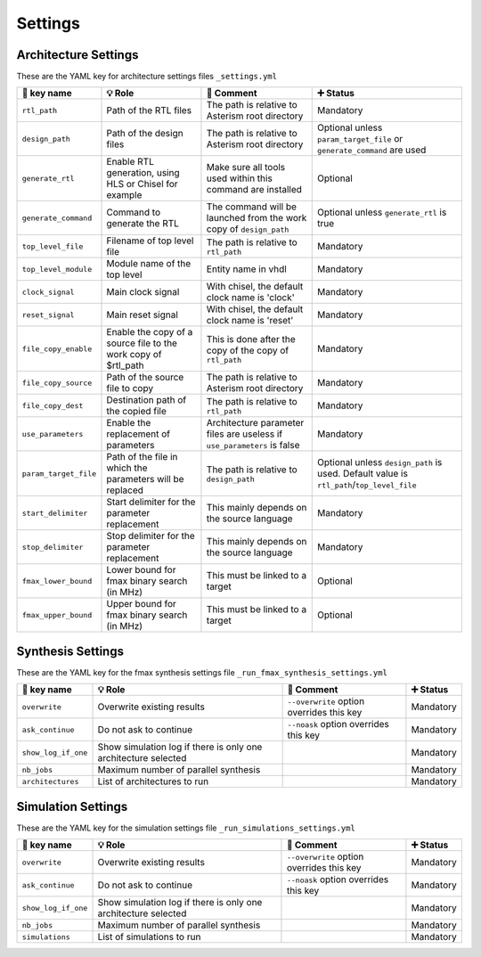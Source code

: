 .. _arch_settings:

Settings
========

Architecture Settings
---------------------

These are the YAML key for architecture settings files ``_settings.yml``

+------------------------+-------------------------------------------------------+------------------------------------------------------------+-------------------------------------------+
| 🔑 key name            | 💡 Role                                               | 💬 Comment                                                 | ➕ Status                                 |
+========================+=======================================================+============================================================+===========================================+
| ``rtl_path``           | Path of the RTL files                                 | The path is relative to Asterism root directory            | Mandatory                                 |
+------------------------+-------------------------------------------------------+------------------------------------------------------------+-------------------------------------------+
| ``design_path``        | Path of the design files                              | The path is relative to Asterism root directory            | Optional unless ``param_target_file`` or  |
|                        |                                                       |                                                            | ``generate_command`` are used             |
+------------------------+-------------------------------------------------------+------------------------------------------------------------+-------------------------------------------+
| ``generate_rtl``       | Enable RTL generation, using HLS or Chisel for example| Make sure all tools used within this command are installed | Optional                                  |
+------------------------+-------------------------------------------------------+------------------------------------------------------------+-------------------------------------------+
| ``generate_command``   | Command to generate the RTL                           | The command will be launched from the work copy of         | Optional unless ``generate_rtl`` is true  |
|                        |                                                       | ``design_path``                                            |                                           |
+------------------------+-------------------------------------------------------+------------------------------------------------------------+-------------------------------------------+
| ``top_level_file``     | Filename of top level file                            | The path is relative to ``rtl_path``                       | Mandatory                                 |
+------------------------+-------------------------------------------------------+------------------------------------------------------------+-------------------------------------------+
| ``top_level_module``   | Module name of the top level                          | Entity name in vhdl                                        | Mandatory                                 |
+------------------------+-------------------------------------------------------+------------------------------------------------------------+-------------------------------------------+
| ``clock_signal``       | Main clock signal                                     | With chisel, the default clock name is 'clock'             | Mandatory                                 |
+------------------------+-------------------------------------------------------+------------------------------------------------------------+-------------------------------------------+
| ``reset_signal``       | Main reset signal                                     | With chisel, the default clock name is 'reset'             | Mandatory                                 |
+------------------------+-------------------------------------------------------+------------------------------------------------------------+-------------------------------------------+
| ``file_copy_enable``   | Enable the copy of a source file to the work copy of  | This is done after the copy of the copy of ``rtl_path``    | Mandatory                                 |
|                        | $rtl_path                                             |                                                            |                                           |
+------------------------+-------------------------------------------------------+------------------------------------------------------------+-------------------------------------------+
| ``file_copy_source``   | Path of the source file to copy                       | The path is relative to Asterism root directory            | Mandatory                                 |
+------------------------+-------------------------------------------------------+------------------------------------------------------------+-------------------------------------------+
| ``file_copy_dest``     | Destination path of the copied file                   | The path is relative to ``rtl_path``                       | Mandatory                                 |
+------------------------+-------------------------------------------------------+------------------------------------------------------------+-------------------------------------------+
| ``use_parameters``     | Enable the replacement of parameters                  | Architecture parameter files are useless if                | Mandatory                                 |
|                        |                                                       | ``use_parameters`` is false                                |                                           |
+------------------------+-------------------------------------------------------+------------------------------------------------------------+-------------------------------------------+
| ``param_target_file``  | Path of the file in which the parameters will be      | The path is relative to ``design_path``                    | Optional unless ``design_path`` is used.  |
|                        | replaced                                              |                                                            | Default value is                          |
|                        |                                                       |                                                            | ``rtl_path``/``top_level_file``           |
+------------------------+-------------------------------------------------------+------------------------------------------------------------+-------------------------------------------+
| ``start_delimiter``    | Start delimiter for the parameter replacement         | This mainly depends on the source language                 | Mandatory                                 |
+------------------------+-------------------------------------------------------+------------------------------------------------------------+-------------------------------------------+
| ``stop_delimiter``     | Stop delimiter for the parameter replacement          | This mainly depends on the source language                 | Mandatory                                 |
+------------------------+-------------------------------------------------------+------------------------------------------------------------+-------------------------------------------+
| ``fmax_lower_bound``   | Lower bound for fmax binary search (in MHz)           | This must be linked to a target                            | Optional                                  |
+------------------------+-------------------------------------------------------+------------------------------------------------------------+-------------------------------------------+
| ``fmax_upper_bound``   | Upper bound for fmax binary search (in MHz)           | This must be linked to a target                            | Optional                                  |
+------------------------+-------------------------------------------------------+------------------------------------------------------------+-------------------------------------------+


Synthesis Settings
------------------

These are the YAML key for the fmax synthesis settings file ``_run_fmax_synthesis_settings.yml``

+------------------------+----------------------------------------+-------------------------------------------+--------------+
| 🔑 key name            | 💡 Role                                | 💬 Comment                                | ➕ Status    |
+========================+========================================+===========================================+==============+
| ``overwrite``          | Overwrite existing results             | ``--overwrite`` option overrides this key | Mandatory    |
+------------------------+----------------------------------------+-------------------------------------------+--------------+
| ``ask_continue``       | Do not ask to continue                 | ``--noask`` option overrides this key     | Mandatory    |
+------------------------+----------------------------------------+-------------------------------------------+--------------+
| ``show_log_if_one``    | Show simulation log if there is        |                                           | Mandatory    |
|                        | only one architecture selected         |                                           |              |
+------------------------+----------------------------------------+-------------------------------------------+--------------+
| ``nb_jobs``            | Maximum number of parallel synthesis   |                                           | Mandatory    |
+------------------------+----------------------------------------+-------------------------------------------+--------------+
| ``architectures``      | List of architectures to run           |                                           | Mandatory    |
+------------------------+----------------------------------------+-------------------------------------------+--------------+

Simulation Settings
-------------------

These are the YAML key for the simulation settings file ``_run_simulations_settings.yml``

+------------------------+----------------------------------------+-------------------------------------------+--------------+
| 🔑 key name            | 💡 Role                                | 💬 Comment                                | ➕ Status    |
+========================+========================================+===========================================+==============+
| ``overwrite``          | Overwrite existing results             | ``--overwrite`` option overrides this key | Mandatory    |
+------------------------+----------------------------------------+-------------------------------------------+--------------+
| ``ask_continue``       | Do not ask to continue                 | ``--noask`` option overrides this key     | Mandatory    |
+------------------------+----------------------------------------+-------------------------------------------+--------------+
| ``show_log_if_one``    | Show simulation log if there is        |                                           | Mandatory    |
|                        | only one architecture selected         |                                           |              |
+------------------------+----------------------------------------+-------------------------------------------+--------------+
| ``nb_jobs``            | Maximum number of parallel synthesis   |                                           | Mandatory    |
+------------------------+----------------------------------------+-------------------------------------------+--------------+
| ``simulations``        | List of simulations to run             |                                           | Mandatory    |
+------------------------+----------------------------------------+-------------------------------------------+--------------+